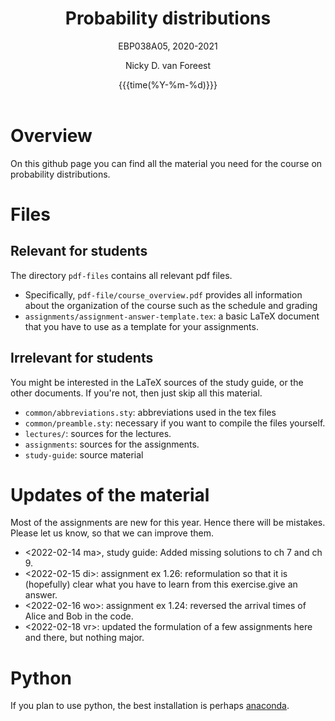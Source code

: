 #+title:   Probability distributions
#+SUBTITLE: EBP038A05, 2020-2021
#+author: Nicky D. van Foreest
#+date: {{{time(%Y-%m-%d)}}}

* Overview

On this github page you can find all the material you need for the course on probability distributions.

*  Files

** Relevant for students

The directory =pdf-files= contains all relevant pdf files.
- Specifically, =pdf-file/course_overview.pdf= provides  all information about the organization of the course such as the schedule and grading
- =assignments/assignment-answer-template.tex=:  a  basic LaTeX  document that you  have to use as a template for your assignments.


** Irrelevant for students

You might be interested in the LaTeX sources of the study guide, or the other documents. If you're not, then just skip all this material.

- =common/abbreviations.sty=: abbreviations used in the tex files
- =common/preamble.sty=: necessary if you want to compile the files yourself.
- =lectures/=: sources for the lectures.
- =assignments=: sources for the assignments.
- =study-guide=: source material

* Updates of the material

Most of the assignments are new for this year. Hence there will be  mistakes. Please let us know, so that we can improve them.

- <2022-02-14 ma>, study guide: Added missing solutions to ch 7 and ch 9.
- <2022-02-15 di>: assignment ex 1.26: reformulation so that it is (hopefully) clear what you have to learn from this exercise.give an answer.
- <2022-02-16 wo>: assignment ex 1.24: reversed the arrival times of Alice and Bob in the code.
- <2022-02-18 vr>: updated the formulation of a few assignments here and there, but nothing major.


* Python

If you plan to use python, the best installation is perhaps [[https://www.anaconda.com/][anaconda]].
